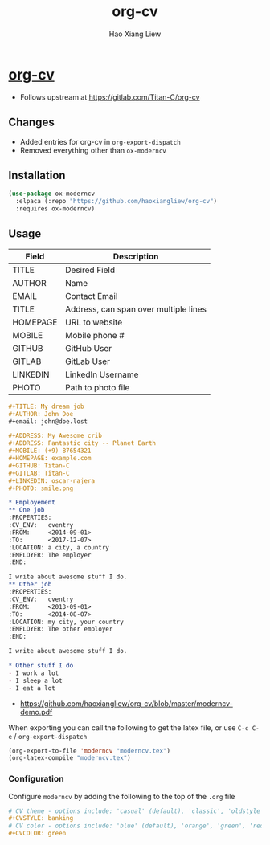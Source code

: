 #+TITLE: org-cv
#+AUTHOR: Hao Xiang Liew

* [[https://github.com/haoxiangliew/org-cv][org-cv]]
- Follows upstream at [[https://gitlab.com/Titan-C/org-cv]]

** Changes
- Added entries for org-cv in ~org-export-dispatch~
- Removed everything other than ~ox-moderncv~

** Installation
#+BEGIN_SRC emacs-lisp
  (use-package ox-moderncv
    :elpaca (:repo "https://github.com/haoxiangliew/org-cv")
    :requires ox-moderncv)
#+END_SRC

** Usage
| Field    | Description                           |
|----------+---------------------------------------|
| TITLE    | Desired Field                         |
| AUTHOR   | Name                                  |
| EMAIL    | Contact Email                         |
| TITLE    | Address, can span over multiple lines |
| HOMEPAGE | URL to website                        |
| MOBILE   | Mobile phone #                        |
| GITHUB   | GitHub User                           |
| GITLAB   | GitLab User                           |
| LINKEDIN | LinkedIn Username                     |
| PHOTO    | Path to photo file                    |

#+BEGIN_SRC org
  ,#+TITLE: My dream job
  ,#+AUTHOR: John Doe
  ,#+email: john@doe.lost

  ,#+ADDRESS: My Awesome crib
  ,#+ADDRESS: Fantastic city -- Planet Earth
  ,#+MOBILE: (+9) 87654321
  ,#+HOMEPAGE: example.com
  ,#+GITHUB: Titan-C
  ,#+GITLAB: Titan-C
  ,#+LINKEDIN: oscar-najera
  ,#+PHOTO: smile.png

  ,* Employement
  ,** One job
  :PROPERTIES:
  :CV_ENV:   cventry
  :FROM:     <2014-09-01>
  :TO:       <2017-12-07>
  :LOCATION: a city, a country
  :EMPLOYER: The employer
  :END:

  I write about awesome stuff I do.
  ,** Other job
  :PROPERTIES:
  :CV_ENV:   cventry
  :FROM:     <2013-09-01>
  :TO:       <2014-08-07>
  :LOCATION: my city, your country
  :EMPLOYER: The other employer
  :END:

  I write about awesome stuff I do.

  ,* Other stuff I do
  - I work a lot
  - I sleep a lot
  - I eat a lot
#+END_SRC

- [[https://github.com/haoxiangliew/org-cv/blob/master/moderncv-demo.pdf]]

When exporting you can call the following to get the latex file, or use ~C-c C-e~ / ~org-export-dispatch~

#+BEGIN_SRC emacs-lisp
(org-export-to-file 'moderncv "moderncv.tex")
(org-latex-compile "moderncv.tex")
#+END_SRC

*** Configuration
Configure ~moderncv~ by adding the following to the top of the ~.org~ file
#+BEGIN_SRC org
# CV theme - options include: 'casual' (default), 'classic', 'oldstyle' and 'banking'
,#+CVSTYLE: banking
# CV color - options include: 'blue' (default), 'orange', 'green', 'red', 'purple', 'grey' and 'black'
,#+CVCOLOR: green
#+END_SRC
